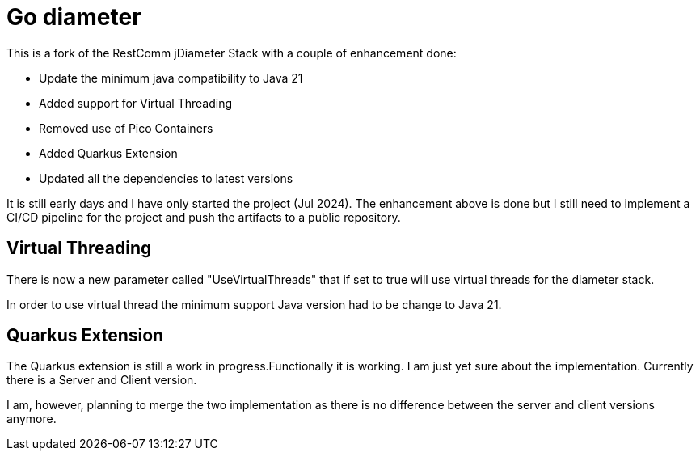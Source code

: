 = Go diameter

This is a fork of the RestComm jDiameter Stack with a couple of enhancement done:

- Update the minimum java compatibility to Java 21
- Added support for Virtual Threading
- Removed use of Pico Containers
- Added Quarkus Extension
- Updated all the dependencies to latest versions

It is still early days and I have only started the project (Jul 2024).
The enhancement above is done but I still need to implement a CI/CD pipeline for the project and push the artifacts to a public repository.

== Virtual Threading

There is now a new parameter called "UseVirtualThreads" that if set to true will use virtual threads for the diameter stack.

In order to use virtual thread the minimum support Java version had to be change to Java 21.

== Quarkus Extension

The Quarkus extension is still a work in progress.Functionally it is working.
I am just yet sure about the implementation.
Currently there is a Server and Client version.

I am, however, planning to merge the two implementation as there is no difference between the server and client versions anymore.
